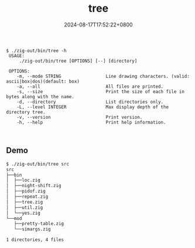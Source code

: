 #+TITLE: tree
#+DATE: 2024-08-17T17:52:22+0800
#+LASTMOD: 2024-08-17T19:02:08+0800
#+TYPE: docs
#+DESCRIPTION: Display the directory structure of a path in a tree-like format

#+begin_src
$ ./zig-out/bin/tree -h
 USAGE:
     ./zig-out/bin/tree [OPTIONS] [--] [directory]

 OPTIONS:
	-m, --mode STRING                 Line drawing characters. (valid: ascii|box|dos)(default: box)
	-a, --all                         All files are printed.
	-s, --size                        Print the size of each file in bytes along with the name.
	-d, --directory                   List directories only.
	-L, --level INTEGER               Max display depth of the directory tree.
	-v, --version                     Print version.
	-h, --help                        Print help information.


#+end_src

** Demo
#+begin_src bash
$ ./zig-out/bin/tree src
src
├──bin
│  ├──loc.zig
│  ├──night-shift.zig
│  ├──pidof.zig
│  ├──repeat.zig
│  ├──tree.zig
│  ├──util.zig
│  └──yes.zig
└──mod
   ├──pretty-table.zig
   └──simargs.zig

1 directories, 4 files
#+end_src
